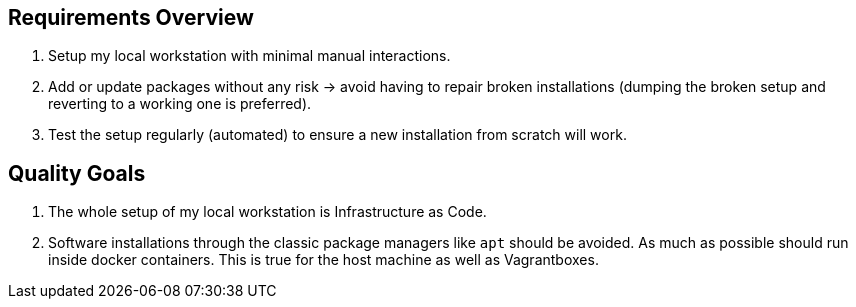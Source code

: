 == Requirements Overview
. Setup my local workstation with minimal manual interactions.
. Add or update packages without any risk -> avoid having to repair broken installations (dumping the broken setup and reverting to a working one is preferred).
. Test the setup regularly (automated) to ensure a new installation from scratch will work.

== Quality Goals
. The whole setup of my local workstation is Infrastructure as Code.
. Software installations through the classic package managers like `apt` should be avoided. As much as possible should run inside docker containers. This is true for the host machine as well as Vagrantboxes.
